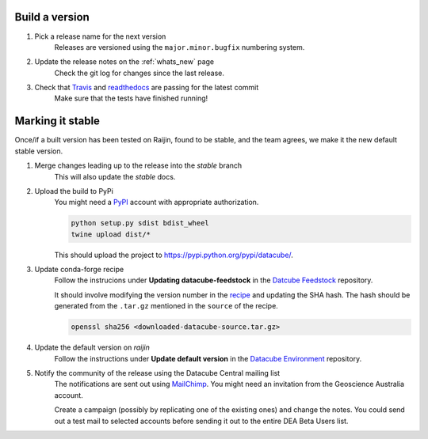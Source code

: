 .. _release_process:

Build a version
===============

#. Pick a release name for the next version
    Releases are versioned using the ``major.minor.bugfix`` numbering system.

#. Update the release notes on the :ref:`whats_new` page
    Check the git log for changes since the last release.

#. Check that Travis_ and readthedocs_ are passing for the latest commit
    Make sure that the tests have finished running!


Marking it stable
=================

Once/if a built version has been tested on Raijin, found to be stable, and the team agrees, we make it the new default
stable version.

#. Merge changes leading up to the release into the `stable` branch
    This will also update the `stable` docs.

#. Upload the build to PyPi
    You might need a PyPI_ account with appropriate authorization.

    .. code-block:: bash

        python setup.py sdist bdist_wheel
        twine upload dist/*
        
    This should upload the project to https://pypi.python.org/pypi/datacube/.

#. Update conda-forge recipe
    Follow the instrucions under **Updating datacube-feedstock** in the `Datcube Feedstock`_ repository.
    
    It should involve modifying the version number in the
    `recipe <https://github.com/conda-forge/datacube-feedstock/blob/master/recipe/meta.yaml>`_ and updating the SHA hash.    
    The hash should be generated from the ``.tar.gz`` mentioned in the ``source`` of the recipe.
    
    .. code-block:: bash
    
        openssl sha256 <downloaded-datacube-source.tar.gz>
        
    
#. Update the default version on `raijin`
    Follow the instructions under **Update default version** in the `Datacube Environment`_ repository.

#. Notify the community of the release using the Datacube Central mailing list
    The notifications are sent out using MailChimp_. You might need an invitation from the Geoscience
    Australia account.
    
    Create a campaign (possibly by replicating one of the existing ones) and change the notes.
    You could send out a test mail to selected accounts before sending it out to the entire DEA
    Beta Users list.

.. _PyPI: https://pypi.python.org/pypi

.. _Travis: https://travis-ci.org/opendatacube/datacube-core

.. _readthedocs: http://readthedocs.org/projects/datacube-core/builds/

.. _Datacube: https://github.com/opendatacube/datacube-core/releases

.. _Jira: https://gaautobots.atlassian.net/projects/ACDD?selectedItem=com.atlassian.jira.jira-projects-plugin%3Arelease-page&status=unreleased

.. _Datacube Environment: https://github.com/GeoscienceAustralia/digitalearthau/tree/develop/modules

.. _Datcube Feedstock: https://github.com/conda-forge/datacube-feedstock#updating-datacube-feedstock

.. _MailChimp: https://www.mailchimp.com
